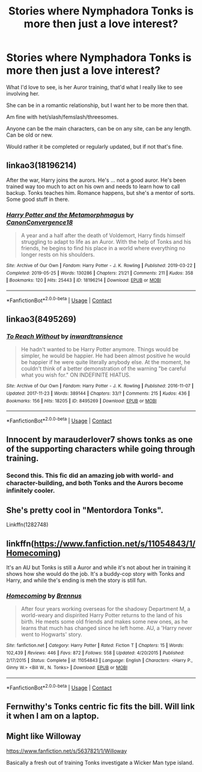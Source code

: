 #+TITLE: Stories where Nymphadora Tonks is more then just a love interest?

* Stories where Nymphadora Tonks is more then just a love interest?
:PROPERTIES:
:Author: NotSoSnarky
:Score: 16
:DateUnix: 1606083534.0
:DateShort: 2020-Nov-23
:FlairText: Request
:END:
What I'd love to see, is her Auror training, that'd what I really like to see involving her.

She can be in a romantic relationship, but I want her to be more then that.

Am fine with het/slash/femslash/threesomes.

Anyone can be the main characters, can be on any site, can be any length. Can be old or new.

Would rather it be completed or regularly updated, but if not that's fine.


** linkao3(18196214)

After the war, Harry joins the aurors. He's ... not a good auror. He's been trained way too much to act on his own and needs to learn how to call backup. Tonks teaches him. Romance happens, but she's a mentor of sorts. Some good stuff in there.
:PROPERTIES:
:Author: Cyfric_G
:Score: 8
:DateUnix: 1606084518.0
:DateShort: 2020-Nov-23
:END:

*** [[https://archiveofourown.org/works/18196214][*/Harry Potter and the Metamorphmagus/*]] by [[https://www.archiveofourown.org/users/CanonConvergence18/pseuds/CanonConvergence18][/CanonConvergence18/]]

#+begin_quote
  A year and a half after the death of Voldemort, Harry finds himself struggling to adapt to life as an Auror. With the help of Tonks and his friends, he begins to find his place in a world where everything no longer rests on his shoulders.
#+end_quote

^{/Site/:} ^{Archive} ^{of} ^{Our} ^{Own} ^{*|*} ^{/Fandom/:} ^{Harry} ^{Potter} ^{-} ^{J.} ^{K.} ^{Rowling} ^{*|*} ^{/Published/:} ^{2019-03-22} ^{*|*} ^{/Completed/:} ^{2019-05-25} ^{*|*} ^{/Words/:} ^{130286} ^{*|*} ^{/Chapters/:} ^{21/21} ^{*|*} ^{/Comments/:} ^{211} ^{*|*} ^{/Kudos/:} ^{358} ^{*|*} ^{/Bookmarks/:} ^{120} ^{*|*} ^{/Hits/:} ^{25443} ^{*|*} ^{/ID/:} ^{18196214} ^{*|*} ^{/Download/:} ^{[[https://archiveofourown.org/downloads/18196214/Harry%20Potter%20and%20the.epub?updated_at=1598286455][EPUB]]} ^{or} ^{[[https://archiveofourown.org/downloads/18196214/Harry%20Potter%20and%20the.mobi?updated_at=1598286455][MOBI]]}

--------------

*FanfictionBot*^{2.0.0-beta} | [[https://github.com/FanfictionBot/reddit-ffn-bot/wiki/Usage][Usage]] | [[https://www.reddit.com/message/compose?to=tusing][Contact]]
:PROPERTIES:
:Author: FanfictionBot
:Score: 1
:DateUnix: 1606084535.0
:DateShort: 2020-Nov-23
:END:


** linkao3(8495269)
:PROPERTIES:
:Author: TrailingOffMidSente
:Score: 3
:DateUnix: 1606086788.0
:DateShort: 2020-Nov-23
:END:

*** [[https://archiveofourown.org/works/8495269][*/To Reach Without/*]] by [[https://www.archiveofourown.org/users/inwardtransience/pseuds/inwardtransience][/inwardtransience/]]

#+begin_quote
  He hadn't wanted to be Harry Potter anymore. Things would be simpler, he would be happier. He had been almost positive he would be happier if he were quite literally anybody else. At the moment, he couldn't think of a better demonstration of the warning "be careful what you wish for." ON INDEFINITE HIATUS.
#+end_quote

^{/Site/:} ^{Archive} ^{of} ^{Our} ^{Own} ^{*|*} ^{/Fandom/:} ^{Harry} ^{Potter} ^{-} ^{J.} ^{K.} ^{Rowling} ^{*|*} ^{/Published/:} ^{2016-11-07} ^{*|*} ^{/Updated/:} ^{2017-11-23} ^{*|*} ^{/Words/:} ^{389144} ^{*|*} ^{/Chapters/:} ^{33/?} ^{*|*} ^{/Comments/:} ^{215} ^{*|*} ^{/Kudos/:} ^{436} ^{*|*} ^{/Bookmarks/:} ^{156} ^{*|*} ^{/Hits/:} ^{18205} ^{*|*} ^{/ID/:} ^{8495269} ^{*|*} ^{/Download/:} ^{[[https://archiveofourown.org/downloads/8495269/To%20Reach%20Without.epub?updated_at=1536348983][EPUB]]} ^{or} ^{[[https://archiveofourown.org/downloads/8495269/To%20Reach%20Without.mobi?updated_at=1536348983][MOBI]]}

--------------

*FanfictionBot*^{2.0.0-beta} | [[https://github.com/FanfictionBot/reddit-ffn-bot/wiki/Usage][Usage]] | [[https://www.reddit.com/message/compose?to=tusing][Contact]]
:PROPERTIES:
:Author: FanfictionBot
:Score: 3
:DateUnix: 1606086805.0
:DateShort: 2020-Nov-23
:END:


** Innocent by marauderlover7 shows tonks as one of the supporting characters while going through training.
:PROPERTIES:
:Author: SnooObjections3194
:Score: 5
:DateUnix: 1606104211.0
:DateShort: 2020-Nov-23
:END:

*** Second this. This fic did an amazing job with world- and character-building, and both Tonks and the Aurors become infinitely cooler.
:PROPERTIES:
:Author: Reguluscalendula
:Score: 1
:DateUnix: 1606112990.0
:DateShort: 2020-Nov-23
:END:


** She's pretty cool in "Mentordora Tonks".

Linkffn(1282748)
:PROPERTIES:
:Author: Pride-Prejudice-Cake
:Score: 2
:DateUnix: 1606111920.0
:DateShort: 2020-Nov-23
:END:


** linkffn([[https://www.fanfiction.net/s/11054843/1/Homecoming]])

It's an AU but Tonks is still a Auror and while it's not about her in training it shows how she would do the job. It's a buddy-cop story with Tonks and Harry, and while the's ending is meh the story is still fun.
:PROPERTIES:
:Author: blastdragon
:Score: 2
:DateUnix: 1606115430.0
:DateShort: 2020-Nov-23
:END:

*** [[https://www.fanfiction.net/s/11054843/1/][*/Homecoming/*]] by [[https://www.fanfiction.net/u/4577618/Brennus][/Brennus/]]

#+begin_quote
  After four years working overseas for the shadowy Department M, a world-weary and dispirited Harry Potter returns to the land of his birth. He meets some old friends and makes some new ones, as he learns that much has changed since he left home. AU, a 'Harry never went to Hogwarts' story.
#+end_quote

^{/Site/:} ^{fanfiction.net} ^{*|*} ^{/Category/:} ^{Harry} ^{Potter} ^{*|*} ^{/Rated/:} ^{Fiction} ^{T} ^{*|*} ^{/Chapters/:} ^{15} ^{*|*} ^{/Words/:} ^{102,439} ^{*|*} ^{/Reviews/:} ^{446} ^{*|*} ^{/Favs/:} ^{872} ^{*|*} ^{/Follows/:} ^{558} ^{*|*} ^{/Updated/:} ^{4/20/2015} ^{*|*} ^{/Published/:} ^{2/17/2015} ^{*|*} ^{/Status/:} ^{Complete} ^{*|*} ^{/id/:} ^{11054843} ^{*|*} ^{/Language/:} ^{English} ^{*|*} ^{/Characters/:} ^{<Harry} ^{P.,} ^{Ginny} ^{W.>} ^{<Bill} ^{W.,} ^{N.} ^{Tonks>} ^{*|*} ^{/Download/:} ^{[[http://www.ff2ebook.com/old/ffn-bot/index.php?id=11054843&source=ff&filetype=epub][EPUB]]} ^{or} ^{[[http://www.ff2ebook.com/old/ffn-bot/index.php?id=11054843&source=ff&filetype=mobi][MOBI]]}

--------------

*FanfictionBot*^{2.0.0-beta} | [[https://github.com/FanfictionBot/reddit-ffn-bot/wiki/Usage][Usage]] | [[https://www.reddit.com/message/compose?to=tusing][Contact]]
:PROPERTIES:
:Author: FanfictionBot
:Score: 1
:DateUnix: 1606115453.0
:DateShort: 2020-Nov-23
:END:


** Fernwithy's Tonks centric fic fits the bill. Will link it when I am on a laptop.
:PROPERTIES:
:Author: abitofaLuna-tic
:Score: 1
:DateUnix: 1606139046.0
:DateShort: 2020-Nov-23
:END:


** Might like Willoway

[[https://www.fanfiction.net/s/5637821/1/Willoway]]

Basically a fresh out of training Tonks investigate a Wicker Man type island.
:PROPERTIES:
:Author: timthomas299
:Score: 1
:DateUnix: 1607243948.0
:DateShort: 2020-Dec-06
:END:
